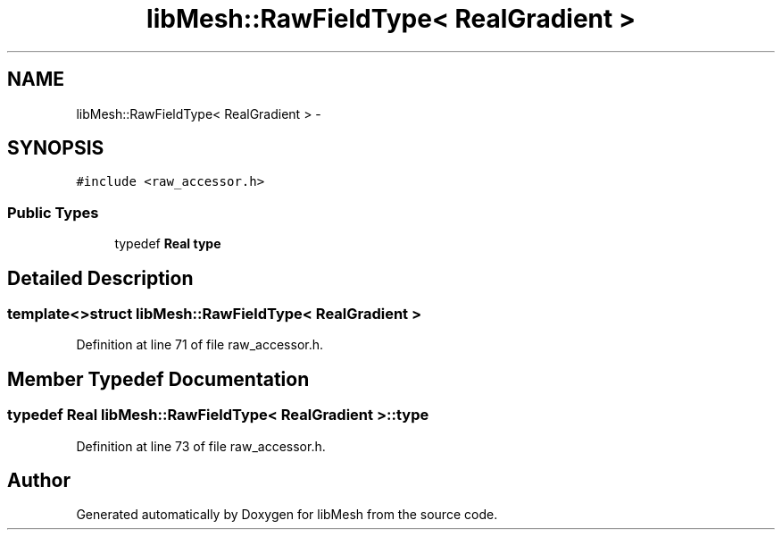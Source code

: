 .TH "libMesh::RawFieldType< RealGradient >" 3 "Tue May 6 2014" "libMesh" \" -*- nroff -*-
.ad l
.nh
.SH NAME
libMesh::RawFieldType< RealGradient > \- 
.SH SYNOPSIS
.br
.PP
.PP
\fC#include <raw_accessor\&.h>\fP
.SS "Public Types"

.in +1c
.ti -1c
.RI "typedef \fBReal\fP \fBtype\fP"
.br
.in -1c
.SH "Detailed Description"
.PP 

.SS "template<>struct libMesh::RawFieldType< RealGradient >"

.PP
Definition at line 71 of file raw_accessor\&.h\&.
.SH "Member Typedef Documentation"
.PP 
.SS "typedef \fBReal\fP \fBlibMesh::RawFieldType\fP< \fBRealGradient\fP >::\fBtype\fP"

.PP
Definition at line 73 of file raw_accessor\&.h\&.

.SH "Author"
.PP 
Generated automatically by Doxygen for libMesh from the source code\&.
